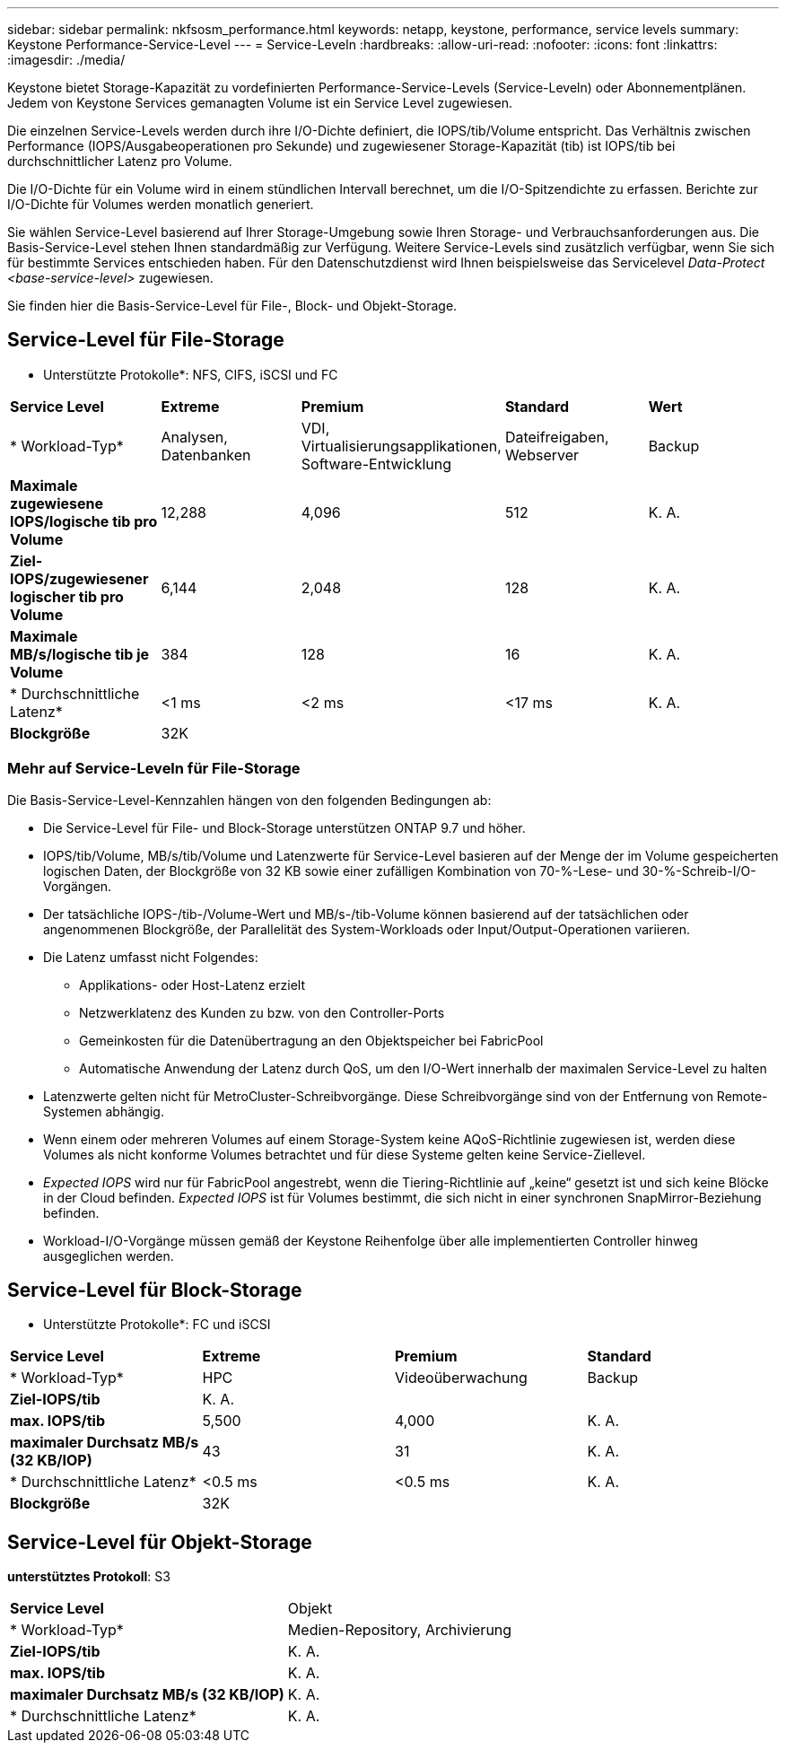 ---
sidebar: sidebar 
permalink: nkfsosm_performance.html 
keywords: netapp, keystone, performance, service levels 
summary: Keystone Performance-Service-Level 
---
= Service-Leveln
:hardbreaks:
:allow-uri-read: 
:nofooter: 
:icons: font
:linkattrs: 
:imagesdir: ./media/


[role="lead"]
Keystone bietet Storage-Kapazität zu vordefinierten Performance-Service-Levels (Service-Leveln) oder Abonnementplänen. Jedem von Keystone Services gemanagten Volume ist ein Service Level zugewiesen.

Die einzelnen Service-Levels werden durch ihre I/O-Dichte definiert, die IOPS/tib/Volume entspricht. Das Verhältnis zwischen Performance (IOPS/Ausgabeoperationen pro Sekunde) und zugewiesener Storage-Kapazität (tib) ist IOPS/tib bei durchschnittlicher Latenz pro Volume.

Die I/O-Dichte für ein Volume wird in einem stündlichen Intervall berechnet, um die I/O-Spitzendichte zu erfassen. Berichte zur I/O-Dichte für Volumes werden monatlich generiert.

Sie wählen Service-Level basierend auf Ihrer Storage-Umgebung sowie Ihren Storage- und Verbrauchsanforderungen aus. Die Basis-Service-Level stehen Ihnen standardmäßig zur Verfügung. Weitere Service-Levels sind zusätzlich verfügbar, wenn Sie sich für bestimmte Services entschieden haben. Für den Datenschutzdienst wird Ihnen beispielsweise das Servicelevel _Data-Protect <base-service-level>_ zugewiesen.

Sie finden hier die Basis-Service-Level für File-, Block- und Objekt-Storage.



== Service-Level für File-Storage

* Unterstützte Protokolle*: NFS, CIFS, iSCSI und FC

|===


| *Service Level* | *Extreme* | *Premium* | *Standard* | *Wert* 


| * Workload-Typ* | Analysen, Datenbanken | VDI, Virtualisierungsapplikationen, Software-Entwicklung | Dateifreigaben, Webserver | Backup 


| *Maximale zugewiesene IOPS/logische tib pro Volume* | 12,288 | 4,096 | 512 | K. A. 


| *Ziel-IOPS/zugewiesener logischer tib pro Volume* | 6,144 | 2,048 | 128 | K. A. 


| *Maximale MB/s/logische tib je Volume* | 384 | 128 | 16 | K. A. 


| * Durchschnittliche Latenz* | <1 ms | <2 ms | <17 ms | K. A. 


| *Blockgröße* 4+| 32K 
|===


=== Mehr auf Service-Leveln für File-Storage

Die Basis-Service-Level-Kennzahlen hängen von den folgenden Bedingungen ab:

* Die Service-Level für File- und Block-Storage unterstützen ONTAP 9.7 und höher.
* IOPS/tib/Volume, MB/s/tib/Volume und Latenzwerte für Service-Level basieren auf der Menge der im Volume gespeicherten logischen Daten, der Blockgröße von 32 KB sowie einer zufälligen Kombination von 70-%-Lese- und 30-%-Schreib-I/O-Vorgängen.
* Der tatsächliche IOPS-/tib-/Volume-Wert und MB/s-/tib-Volume können basierend auf der tatsächlichen oder angenommenen Blockgröße, der Parallelität des System-Workloads oder Input/Output-Operationen variieren.
* Die Latenz umfasst nicht Folgendes:
+
** Applikations- oder Host-Latenz erzielt
** Netzwerklatenz des Kunden zu bzw. von den Controller-Ports
** Gemeinkosten für die Datenübertragung an den Objektspeicher bei FabricPool
** Automatische Anwendung der Latenz durch QoS, um den I/O-Wert innerhalb der maximalen Service-Level zu halten


* Latenzwerte gelten nicht für MetroCluster-Schreibvorgänge. Diese Schreibvorgänge sind von der Entfernung von Remote-Systemen abhängig.
* Wenn einem oder mehreren Volumes auf einem Storage-System keine AQoS-Richtlinie zugewiesen ist, werden diese Volumes als nicht konforme Volumes betrachtet und für diese Systeme gelten keine Service-Ziellevel.
* _Expected IOPS_ wird nur für FabricPool angestrebt, wenn die Tiering-Richtlinie auf „keine“ gesetzt ist und sich keine Blöcke in der Cloud befinden. _Expected IOPS_ ist für Volumes bestimmt, die sich nicht in einer synchronen SnapMirror-Beziehung befinden.
* Workload-I/O-Vorgänge müssen gemäß der Keystone Reihenfolge über alle implementierten Controller hinweg ausgeglichen werden.




== Service-Level für Block-Storage

* Unterstützte Protokolle*: FC und iSCSI

|===


| *Service Level* | *Extreme* | *Premium* | *Standard* 


| * Workload-Typ* | HPC | Videoüberwachung | Backup 


| *Ziel-IOPS/tib* 3+| K. A. 


| *max. IOPS/tib* | 5,500 | 4,000 | K. A. 


| *maximaler Durchsatz MB/s (32 KB/IOP)* | 43 | 31 | K. A. 


| * Durchschnittliche Latenz* | <0.5 ms | <0.5 ms | K. A. 


| *Blockgröße* 3+| 32K 
|===


== Service-Level für Objekt-Storage

*unterstütztes Protokoll*: S3

|===


| *Service Level* | Objekt 


| * Workload-Typ* | Medien-Repository, Archivierung 


| *Ziel-IOPS/tib* | K. A. 


| *max. IOPS/tib* | K. A. 


| *maximaler Durchsatz MB/s (32 KB/IOP)* | K. A. 


| * Durchschnittliche Latenz* | K. A. 
|===